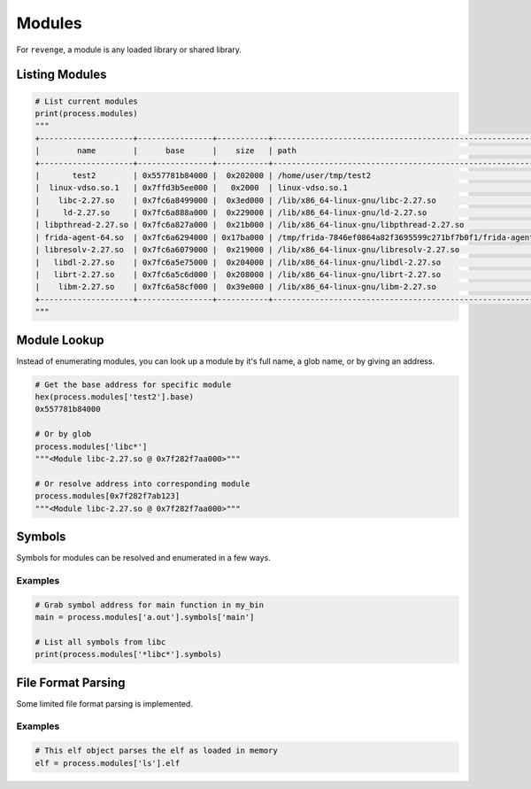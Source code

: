 =======
Modules
=======

For ``revenge``, a module is any loaded library or shared library.

Listing Modules
===============

.. code-block:: python3

    # List current modules
    print(process.modules)
    """
    +--------------------+----------------+-----------+---------------------------------------------------------------+
    |        name        |      base      |    size   | path                                                          |
    +--------------------+----------------+-----------+---------------------------------------------------------------+
    |       test2        | 0x557781b84000 |  0x202000 | /home/user/tmp/test2                                          |
    |  linux-vdso.so.1   | 0x7ffd3b5ee000 |   0x2000  | linux-vdso.so.1                                               |
    |    libc-2.27.so    | 0x7fc6a8499000 |  0x3ed000 | /lib/x86_64-linux-gnu/libc-2.27.so                            |
    |     ld-2.27.so     | 0x7fc6a888a000 |  0x229000 | /lib/x86_64-linux-gnu/ld-2.27.so                              |
    | libpthread-2.27.so | 0x7fc6a827a000 |  0x21b000 | /lib/x86_64-linux-gnu/libpthread-2.27.so                      |
    | frida-agent-64.so  | 0x7fc6a6294000 | 0x17ba000 | /tmp/frida-7846ef0864a82f3695599c271bf7b0f1/frida-agent-64.so |
    | libresolv-2.27.so  | 0x7fc6a6079000 |  0x219000 | /lib/x86_64-linux-gnu/libresolv-2.27.so                       |
    |   libdl-2.27.so    | 0x7fc6a5e75000 |  0x204000 | /lib/x86_64-linux-gnu/libdl-2.27.so                           |
    |   librt-2.27.so    | 0x7fc6a5c6d000 |  0x208000 | /lib/x86_64-linux-gnu/librt-2.27.so                           |
    |    libm-2.27.so    | 0x7fc6a58cf000 |  0x39e000 | /lib/x86_64-linux-gnu/libm-2.27.so                            |
    +--------------------+----------------+-----------+---------------------------------------------------------------+
    """

Module Lookup
=============

Instead of enumerating modules, you can look up a module by it's full name, a
glob name, or by giving an address.

.. code-block:: python3

    # Get the base address for specific module
    hex(process.modules['test2'].base)
    0x557781b84000

    # Or by glob
    process.modules['libc*']
    """<Module libc-2.27.so @ 0x7f282f7aa000>"""

    # Or resolve address into corresponding module
    process.modules[0x7f282f7ab123]
    """<Module libc-2.27.so @ 0x7f282f7aa000>"""

Symbols
=======

Symbols for modules can be resolved and enumerated in a few ways.

Examples
--------

.. code-block:: python3

    # Grab symbol address for main function in my_bin
    main = process.modules['a.out'].symbols['main']

    # List all symbols from libc
    print(process.modules['*libc*'].symbols)

File Format Parsing
===================

Some limited file format parsing is implemented.

Examples
--------

.. code-block:: python3

    # This elf object parses the elf as loaded in memory
    elf = process.modules['ls'].elf
